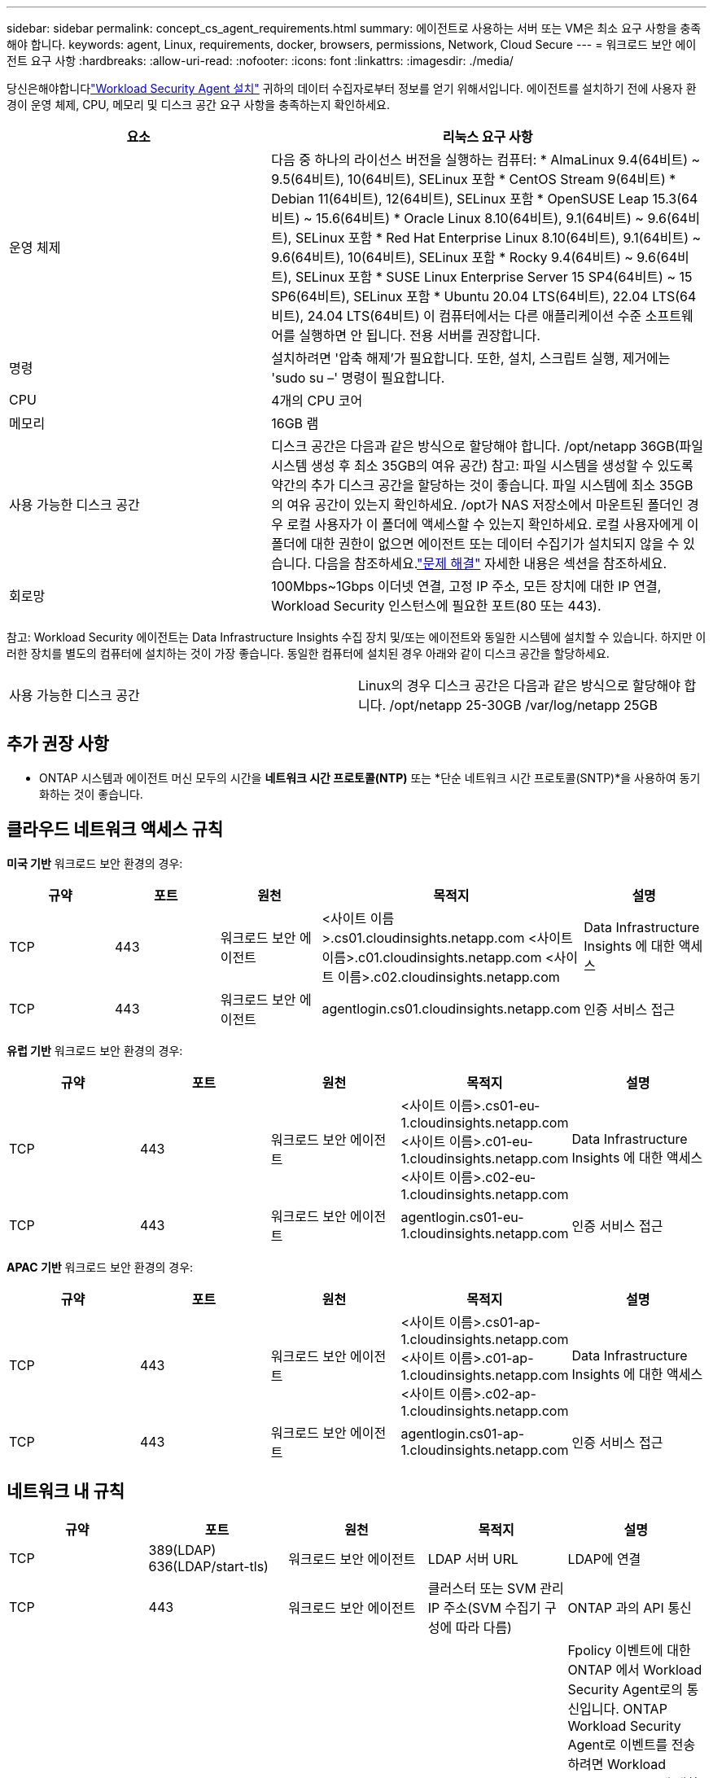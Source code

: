 ---
sidebar: sidebar 
permalink: concept_cs_agent_requirements.html 
summary: 에이전트로 사용하는 서버 또는 VM은 최소 요구 사항을 충족해야 합니다. 
keywords: agent, Linux, requirements, docker, browsers, permissions, Network, Cloud Secure 
---
= 워크로드 보안 에이전트 요구 사항
:hardbreaks:
:allow-uri-read: 
:nofooter: 
:icons: font
:linkattrs: 
:imagesdir: ./media/


[role="lead"]
당신은해야합니다link:task_cs_add_agent.html["Workload Security Agent 설치"] 귀하의 데이터 수집자로부터 정보를 얻기 위해서입니다. 에이전트를 설치하기 전에 사용자 환경이 운영 체제, CPU, 메모리 및 디스크 공간 요구 사항을 충족하는지 확인하세요.

[cols="36,60"]
|===
| 요소 | 리눅스 요구 사항 


| 운영 체제 | 다음 중 하나의 라이선스 버전을 실행하는 컴퓨터: * AlmaLinux 9.4(64비트) ~ 9.5(64비트), 10(64비트), SELinux 포함 * CentOS Stream 9(64비트) * Debian 11(64비트), 12(64비트), SELinux 포함 * OpenSUSE Leap 15.3(64비트) ~ 15.6(64비트) * Oracle Linux 8.10(64비트), 9.1(64비트) ~ 9.6(64비트), SELinux 포함 * Red Hat Enterprise Linux 8.10(64비트), 9.1(64비트) ~ 9.6(64비트), 10(64비트), SELinux 포함 * Rocky 9.4(64비트) ~ 9.6(64비트), SELinux 포함 * SUSE Linux Enterprise Server 15 SP4(64비트) ~ 15 SP6(64비트), SELinux 포함 * Ubuntu 20.04 LTS(64비트), 22.04 LTS(64비트), 24.04 LTS(64비트) 이 컴퓨터에서는 다른 애플리케이션 수준 소프트웨어를 실행하면 안 됩니다. 전용 서버를 권장합니다. 


| 명령 | 설치하려면 '압축 해제'가 필요합니다.  또한, 설치, 스크립트 실행, 제거에는 'sudo su –' 명령이 필요합니다. 


| CPU | 4개의 CPU 코어 


| 메모리 | 16GB 램 


| 사용 가능한 디스크 공간 | 디스크 공간은 다음과 같은 방식으로 할당해야 합니다. /opt/netapp 36GB(파일 시스템 생성 후 최소 35GB의 여유 공간) 참고: 파일 시스템을 생성할 수 있도록 약간의 추가 디스크 공간을 할당하는 것이 좋습니다.  파일 시스템에 최소 35GB의 여유 공간이 있는지 확인하세요.  /opt가 NAS 저장소에서 마운트된 폴더인 경우 로컬 사용자가 이 폴더에 액세스할 수 있는지 확인하세요.  로컬 사용자에게 이 폴더에 대한 권한이 없으면 에이전트 또는 데이터 수집기가 설치되지 않을 수 있습니다. 다음을 참조하세요.link:task_cs_add_agent.html#troubleshooting-agent-errors["문제 해결"] 자세한 내용은 섹션을 참조하세요. 


| 회로망 | 100Mbps~1Gbps 이더넷 연결, 고정 IP 주소, 모든 장치에 대한 IP 연결, Workload Security 인스턴스에 필요한 포트(80 또는 443). 
|===
참고: Workload Security 에이전트는 Data Infrastructure Insights 수집 장치 및/또는 에이전트와 동일한 시스템에 설치할 수 있습니다.  하지만 이러한 장치를 별도의 컴퓨터에 설치하는 것이 가장 좋습니다.  동일한 컴퓨터에 설치된 경우 아래와 같이 디스크 공간을 할당하세요.

|===


| 사용 가능한 디스크 공간 | Linux의 경우 디스크 공간은 다음과 같은 방식으로 할당해야 합니다. /opt/netapp 25-30GB /var/log/netapp 25GB 
|===


== 추가 권장 사항

* ONTAP 시스템과 에이전트 머신 모두의 시간을 *네트워크 시간 프로토콜(NTP)* 또는 *단순 네트워크 시간 프로토콜(SNTP)*을 사용하여 동기화하는 것이 좋습니다.




== 클라우드 네트워크 액세스 규칙

*미국 기반* 워크로드 보안 환경의 경우:

[cols="5*"]
|===
| 규약 | 포트 | 원천 | 목적지 | 설명 


| TCP | 443 | 워크로드 보안 에이전트 | <사이트 이름>.cs01.cloudinsights.netapp.com <사이트 이름>.c01.cloudinsights.netapp.com <사이트 이름>.c02.cloudinsights.netapp.com | Data Infrastructure Insights 에 대한 액세스 


| TCP | 443 | 워크로드 보안 에이전트 | agentlogin.cs01.cloudinsights.netapp.com | 인증 서비스 접근 
|===
*유럽 기반* 워크로드 보안 환경의 경우:

[cols="5*"]
|===
| 규약 | 포트 | 원천 | 목적지 | 설명 


| TCP | 443 | 워크로드 보안 에이전트 | <사이트 이름>.cs01-eu-1.cloudinsights.netapp.com <사이트 이름>.c01-eu-1.cloudinsights.netapp.com <사이트 이름>.c02-eu-1.cloudinsights.netapp.com | Data Infrastructure Insights 에 대한 액세스 


| TCP | 443 | 워크로드 보안 에이전트 | agentlogin.cs01-eu-1.cloudinsights.netapp.com | 인증 서비스 접근 
|===
*APAC 기반* 워크로드 보안 환경의 경우:

[cols="5*"]
|===
| 규약 | 포트 | 원천 | 목적지 | 설명 


| TCP | 443 | 워크로드 보안 에이전트 | <사이트 이름>.cs01-ap-1.cloudinsights.netapp.com <사이트 이름>.c01-ap-1.cloudinsights.netapp.com <사이트 이름>.c02-ap-1.cloudinsights.netapp.com | Data Infrastructure Insights 에 대한 액세스 


| TCP | 443 | 워크로드 보안 에이전트 | agentlogin.cs01-ap-1.cloudinsights.netapp.com | 인증 서비스 접근 
|===


== 네트워크 내 규칙

[cols="5*"]
|===
| 규약 | 포트 | 원천 | 목적지 | 설명 


| TCP | 389(LDAP) 636(LDAP/start-tls) | 워크로드 보안 에이전트 | LDAP 서버 URL | LDAP에 연결 


| TCP | 443 | 워크로드 보안 에이전트 | 클러스터 또는 SVM 관리 IP 주소(SVM 수집기 구성에 따라 다름) | ONTAP 과의 API 통신 


| TCP | 35000 - 55000 | SVM 데이터 LIF IP 주소 | 워크로드 보안 에이전트 | Fpolicy 이벤트에 대한 ONTAP 에서 Workload Security Agent로의 통신입니다.  ONTAP Workload Security Agent로 이벤트를 전송하려면 Workload Security Agent에 대한 이러한 포트가 열려 있어야 하며, 여기에는 Workload Security Agent 자체의 방화벽(있는 경우)도 포함됩니다.  모든 포트를 예약할 필요는 없지만, 예약하는 포트는 이 범위 내에 있어야 합니다.  처음에는 약 100개의 포트를 예약하고, 필요하다면 늘리는 것이 좋습니다. 


| TCP | 35000-55000 | 클러스터 관리 IP | 워크로드 보안 에이전트 | *EMS 이벤트*에 대한 ONTAP 클러스터 관리 IP에서 워크로드 보안 에이전트로의 통신입니다.  ONTAP 이 Workload Security Agent에 *EMS 이벤트*를 보낼 수 있도록 Workload Security Agent에 대한 이러한 포트가 열려 있어야 하며, 여기에는 Workload Security Agent 자체의 방화벽(있는 경우)도 포함됩니다.  모든 포트를 예약할 필요는 없지만, 예약하는 포트는 이 범위 내에 있어야 합니다.  처음에는 약 100개의 포트를 예약하고, 필요하다면 늘리는 것이 좋습니다. 


| SSH | 22 | 워크로드 보안 에이전트 | 클러스터 관리 | CIFS/SMB 사용자 차단에 필요합니다. 
|===


== 시스템 크기 조정

를 참조하십시오link:concept_cs_event_rate_checker.html["이벤트 요금 확인기"] 사이즈에 대한 정보는 설명서를 참조하세요.
